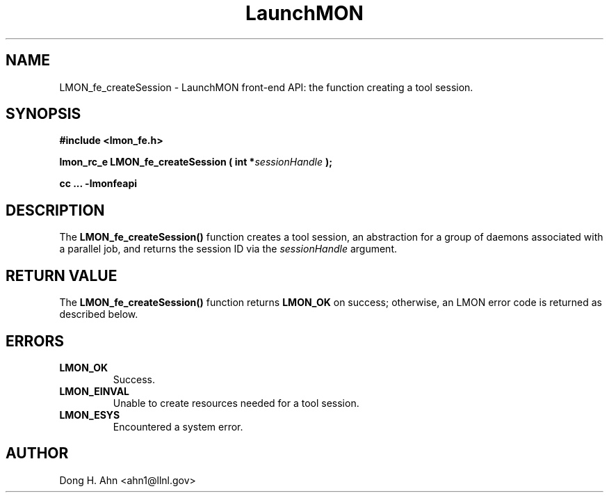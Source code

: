 .TH LaunchMON 3 "MAY 2014" LaunchMON "LaunchMON Front-End API"

.SH NAME
LMON_fe_createSession \- LaunchMON front-end API: the function creating a tool session.

.SH SYNOPSIS
.B #include <lmon_fe.h>
.PP
.BI "lmon_rc_e LMON_fe_createSession ( int *" sessionHandle " );"
.PP
.B cc ... -lmonfeapi

.SH DESCRIPTION
The \fBLMON_fe_createSession()\fR function creates a tool session, an abstraction
for a group of daemons associated with a parallel job, and
returns the session ID via the \fIsessionHandle\fR argument. 
.PP

.SH RETURN VALUE
The \fBLMON_fe_createSession()\fR function returns \fBLMON_OK\fR
on success; otherwise, an LMON error code is returned 
as described below.

.SH ERRORS
.TP
.B LMON_OK
Success.
.TP
.B LMON_EINVAL
Unable to create resources needed for a tool session.
.TP
.B LMON_ESYS
Encountered a system error. 

.SH AUTHOR
Dong H. Ahn <ahn1@llnl.gov>

